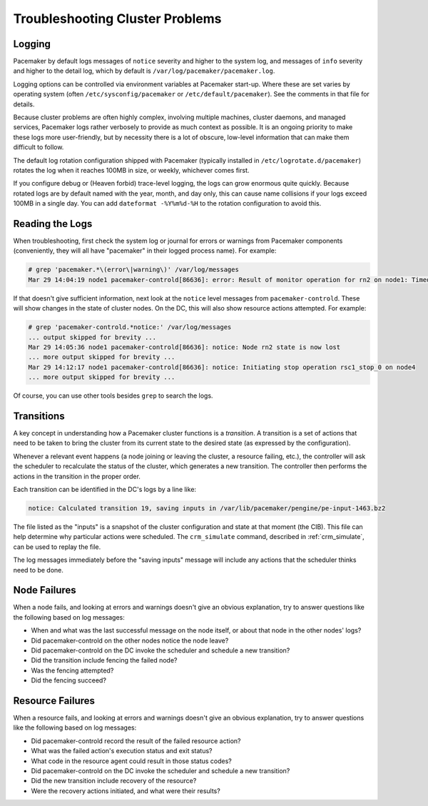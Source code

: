 .. index:: troubleshooting

Troubleshooting Cluster Problems
--------------------------------

.. index:: logging, pacemaker.log

Logging
#######

Pacemaker by default logs messages of ``notice`` severity and higher to the
system log, and messages of ``info`` severity and higher to the detail log,
which by default is ``/var/log/pacemaker/pacemaker.log``.

Logging options can be controlled via environment variables at Pacemaker
start-up. Where these are set varies by operating system (often
``/etc/sysconfig/pacemaker`` or ``/etc/default/pacemaker``). See the comments
in that file for details.

Because cluster problems are often highly complex, involving multiple machines,
cluster daemons, and managed services, Pacemaker logs rather verbosely to
provide as much context as possible. It is an ongoing priority to make these
logs more user-friendly, but by necessity there is a lot of obscure, low-level
information that can make them difficult to follow.

The default log rotation configuration shipped with Pacemaker (typically
installed in ``/etc/logrotate.d/pacemaker``) rotates the log when it reaches
100MB in size, or weekly, whichever comes first.

If you configure debug or (Heaven forbid) trace-level logging, the logs can
grow enormous quite quickly. Because rotated logs are by default named with the
year, month, and day only, this can cause name collisions if your logs exceed
100MB in a single day. You can add ``dateformat -%Y%m%d-%H`` to the rotation
configuration to avoid this.

Reading the Logs
################

When troubleshooting, first check the system log or journal for errors or
warnings from Pacemaker components (conveniently, they will all have
"pacemaker" in their logged process name). For example:

.. code-block:: none

   # grep 'pacemaker.*\(error\|warning\)' /var/log/messages
   Mar 29 14:04:19 node1 pacemaker-controld[86636]: error: Result of monitor operation for rn2 on node1: Timed Out after 45s (Remote executor did not respond)

If that doesn't give sufficient information, next look at the ``notice`` level
messages from ``pacemaker-controld``. These will show changes in the state of
cluster nodes. On the DC, this will also show resource actions attempted. For
example:

.. code-block:: none

   # grep 'pacemaker-controld.*notice:' /var/log/messages
   ... output skipped for brevity ...
   Mar 29 14:05:36 node1 pacemaker-controld[86636]: notice: Node rn2 state is now lost
   ... more output skipped for brevity ...
   Mar 29 14:12:17 node1 pacemaker-controld[86636]: notice: Initiating stop operation rsc1_stop_0 on node4
   ... more output skipped for brevity ...

Of course, you can use other tools besides ``grep`` to search the logs.


.. index:: transition

Transitions
###########

A key concept in understanding how a Pacemaker cluster functions is a
*transition*. A transition is a set of actions that need to be taken to bring
the cluster from its current state to the desired state (as expressed by the
configuration).

Whenever a relevant event happens (a node joining or leaving the cluster,
a resource failing, etc.), the controller will ask the scheduler to recalculate
the status of the cluster, which generates a new transition. The controller
then performs the actions in the transition in the proper order.

Each transition can be identified in the DC's logs by a line like:

.. code-block:: none

   notice: Calculated transition 19, saving inputs in /var/lib/pacemaker/pengine/pe-input-1463.bz2

The file listed as the "inputs" is a snapshot of the cluster configuration and
state at that moment (the CIB). This file can help determine why particular
actions were scheduled. The ``crm_simulate`` command, described in
:ref:`crm_simulate`, can be used to replay the file.

The log messages immediately before the "saving inputs" message will include
any actions that the scheduler thinks need to be done.


Node Failures
#############

When a node fails, and looking at errors and warnings doesn't give an obvious
explanation, try to answer questions like the following based on log messages:

* When and what was the last successful message on the node itself, or about
  that node in the other nodes' logs?
* Did pacemaker-controld on the other nodes notice the node leave?
* Did pacemaker-controld on the DC invoke the scheduler and schedule a new
  transition?
* Did the transition include fencing the failed node?
* Was the fencing attempted?
* Did the fencing succeed?

Resource Failures
#################

When a resource fails, and looking at errors and warnings doesn't give an
obvious explanation, try to answer questions like the following based on log
messages:

* Did pacemaker-controld record the result of the failed resource action?
* What was the failed action's execution status and exit status?
* What code in the resource agent could result in those status codes?
* Did pacemaker-controld on the DC invoke the scheduler and schedule a new
  transition?
* Did the new transition include recovery of the resource?
* Were the recovery actions initiated, and what were their results?
